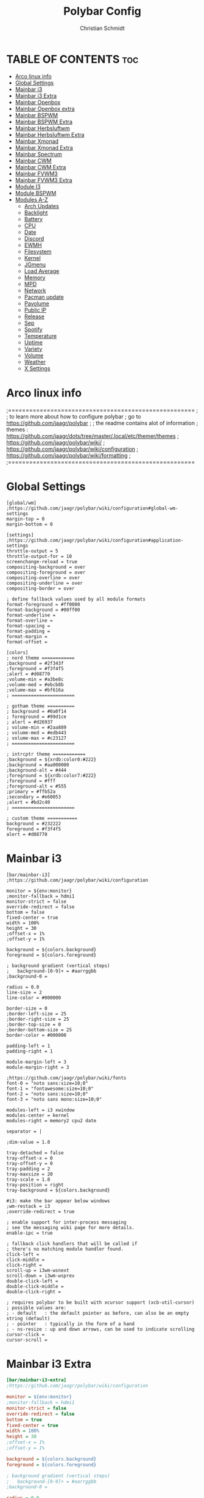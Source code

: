 #+TITLE: Polybar Config
#+AUTHOR: Christian Schmidt
#+PROPERTY: header-args :tangle config


* TABLE OF CONTENTS :toc:
- [[#arco-linux-info][Arco linux info]]
- [[#global-settings][Global Settings]]
- [[#mainbar-i3][Mainbar i3]]
- [[#mainbar-i3-extra][Mainbar i3 Extra]]
- [[#mainbar-openbox][Mainbar Openbox]]
- [[#mainbar-openbox-extra][Mainbar Openbox extra]]
- [[#mainbar-bspwm][Mainbar BSPWM]]
- [[#mainbar-bspwm-extra][Mainbar BSPWM Extra]]
- [[#mainbar-herbsluftwm][Mainbar Herbsluftwm]]
- [[#mainbar-herbsluftwm-extra][Mainbar Herbsluftwm Extra]]
- [[#mainbar-xmonad][Mainbar Xmonad]]
- [[#mainbar-xmonad-extra][Mainbar Xmonad Extra]]
- [[#mainbar-spectrum][Mainbar Spectrum]]
- [[#mainbar-cwm][Mainbar CWM]]
- [[#mainbar-cwm-extra][Mainbar CWM Extra]]
- [[#mainbar-fvwm3][Mainbar FVWM3]]
- [[#mainbar-fvwm3-extra][Mainbar FVWM3 Extra]]
- [[#module-i3][Module I3]]
- [[#module-bspwm][Module BSPWM]]
- [[#modules-a-z][Modules A-Z]]
  - [[#arch-updates][Arch Updates]]
  - [[#backlight][Backlight]]
  - [[#battery][Battery]]
  - [[#cpu][CPU]]
  - [[#date][Date]]
  - [[#discord][Discord]]
  - [[#ewmh][EWMH]]
  - [[#filesystem][Filesystem]]
  - [[#kernel][Kernel]]
  - [[#jgmenu][JGmenu]]
  - [[#load-average][Load Average]]
  - [[#memory][Memory]]
  - [[#mpd][MPD]]
  - [[#network][Network]]
  - [[#pacman-update][Pacman update]]
  - [[#pavolume][Pavolume]]
  - [[#public-ip][Public IP]]
  - [[#release][Release]]
  - [[#sep][Sep]]
  - [[#spotify][Spotify]]
  - [[#temperature][Temperature]]
  - [[#uptime][Uptime]]
  - [[#variety][Variety]]
  - [[#volume][Volume]]
  - [[#weather][Weather]]
  - [[#x-settings][X Settings]]

* Arco linux info
;=====================================================
;
;   to learn more about how to configure polybar
;   go to https://github.com/jaagr/polybar
;
;   the readme contains alot of information
;	themes : https://github.com/jaagr/dots/tree/master/.local/etc/themer/themes
;   https://github.com/jaagr/polybar/wiki/
;   https://github.com/jaagr/polybar/wiki/configuration
;   https://github.com/jaagr/polybar/wiki/formatting
;
;=====================================================

* Global Settings

#+BEGIN_SRC INI ini
[global/wm]
;https://github.com/jaagr/polybar/wiki/configuration#global-wm-settings
margin-top = 0
margin-bottom = 0

[settings]
;https://github.com/jaagr/polybar/wiki/configuration#application-settings
throttle-output = 5
throttle-output-for = 10
screenchange-reload = true
compositing-background = over
compositing-foreground = over
compositing-overline = over
compositing-underline = over
compositing-border = over

; define fallback values used by all module formats
format-foreground = #ff0000
format-background = #00ff00
format-underline =
format-overline =
format-spacing =
format-padding =
format-margin =
format-offset =

[colors]
; nord theme ============
;background = #2f343f
;foreground = #f3f4f5
;alert = #d08770
;volume-min = #a3be8c
;volume-med = #ebcb8b
;volume-max = #bf616a
; =======================

; gotham theme ==========
; background = #0a0f14
; foreground = #99d1ce
; alert = #d26937
; volume-min = #2aa889
; volume-med = #edb443
; volume-max = #c23127
; =======================

; intrcptr theme ============
;background = ${xrdb:color0:#222}
;background = #aa000000
;background-alt = #444
;foreground = ${xrdb:color7:#222}
;foreground = #fff
;foreground-alt = #555
;primary = #ffb52a
;secondary = #e60053
;alert = #bd2c40
; =======================

; custom theme ===========
background = #232222
foreground = #f3f4f5
alert = #d08770
#+END_SRC

* Mainbar i3

#+BEGIN_SRC INI ini
[bar/mainbar-i3]
;https://github.com/jaagr/polybar/wiki/configuration

monitor = ${env:monitor}
;monitor-fallback = hdmi1
monitor-strict = false
override-redirect = false
bottom = false
fixed-center = true
width = 100%
height = 30
;offset-x = 1%
;offset-y = 1%

background = ${colors.background}
foreground = ${colors.foreground}

; background gradient (vertical steps)
;   background-[0-9]+ = #aarrggbb
;background-0 =

radius = 0.0
line-size = 2
line-color = #000000

border-size = 0
;border-left-size = 25
;border-right-size = 25
;border-top-size = 0
;border-bottom-size = 25
border-color = #000000

padding-left = 1
padding-right = 1

module-margin-left = 3
module-margin-right = 3

;https://github.com/jaagr/polybar/wiki/fonts
font-0 = "noto sans:size=10;0"
font-1 = "fontawesome:size=10;0"
font-2 = "noto sans:size=10;0"
font-3 = "noto sans mono:size=10;0"

modules-left = i3 xwindow
modules-center = kernel
modules-right = memory2 cpu2 date

separator = |

;dim-value = 1.0

tray-detached = false
tray-offset-x = 0
tray-offset-y = 0
tray-padding = 2
tray-maxsize = 20
tray-scale = 1.0
tray-position = right
tray-background = ${colors.background}

#i3: make the bar appear below windows
;wm-restack = i3
;override-redirect = true

; enable support for inter-process messaging
; see the messaging wiki page for more details.
enable-ipc = true

; fallback click handlers that will be called if
; there's no matching module handler found.
click-left =
click-middle =
click-right =
scroll-up = i3wm-wsnext
scroll-down = i3wm-wsprev
double-click-left =
double-click-middle =
double-click-right =

; requires polybar to be built with xcursor support (xcb-util-cursor)
; possible values are:
; - default   : the default pointer as before, can also be an empty string (default)
; - pointer   : typically in the form of a hand
; - ns-resize : up and down arrows, can be used to indicate scrolling
cursor-click =
cursor-scroll =
#+END_SRC

* Mainbar i3 Extra

#+begin_src ini
[bar/mainbar-i3-extra]
;https://github.com/jaagr/polybar/wiki/configuration

monitor = ${env:monitor}
;monitor-fallback = hdmi1
monitor-strict = false
override-redirect = false
bottom = true
fixed-center = true
width = 100%
height = 30
;offset-x = 1%
;offset-y = 1%

background = ${colors.background}
foreground = ${colors.foreground}

; background gradient (vertical steps)
;   background-[0-9]+ = #aarrggbb
;background-0 =

radius = 0.0
line-size = 2
line-color = #000000

border-size = 0
;border-left-size = 25
;border-right-size = 25
;border-top-size = 0
;border-bottom-size = 25
border-color = #000000

padding-left = 1
padding-right = 1

module-margin-left = 3
module-margin-right = 3

;https://github.com/jaagr/polybar/wiki/fonts
font-0 = "noto sans:size=10;0"
font-1 = "fontawesome:size=10;0"
font-2 = "noto sans:size=10;0"
font-3 = "noto sans mono:size=10;0"

modules-left = load-average
modules-center = networkspeeddown networkspeedup
modules-right = filesystem

separator = |

;dim-value = 1.0

;tray-detached = false
;tray-offset-x = 0
;tray-offset-y = 0
;tray-padding = 2
;tray-maxsize = 20
;tray-scale = 1.0
;tray-position = right
;tray-background = ${colors.background}

#i3: make the bar appear below windows
;wm-restack = i3
;override-redirect = true

; enable support for inter-process messaging
; see the messaging wiki page for more details.
enable-ipc = true

; fallback click handlers that will be called if
; there's no matching module handler found.
click-left =
click-middle =
click-right =
scroll-up = i3wm-wsnext
scroll-down = i3wm-wsprev
double-click-left =
double-click-middle =
double-click-right =

; requires polybar to be built with xcursor support (xcb-util-cursor)
; possible values are:
; - default   : the default pointer as before, can also be an empty string (default)
; - pointer   : typically in the form of a hand
; - ns-resize : up and down arrows, can be used to indicate scrolling
cursor-click =
cursor-scroll =
#+end_src

* Mainbar Openbox

#+begin_src ini
[bar/mainbar-openbox]
monitor = ${env:monitor}
;monitor-fallback = hdmi1
width = 100%
height = 30
;offset-x = 1%
;offset-y = 1%
radius = 0.0
fixed-center = true
bottom = false
separator = |

background = ${colors.background}
foreground = ${colors.foreground}

line-size = 2
line-color = #f00

;border-size = 2
;border-left-size = 25
;border-right-size = 25
;border-top-size = 0
;border-bottom-size = 25
;border-color = #00000000

padding-left = 1
padding-right = 1

module-margin-left = 3
module-margin-right = 3

; enable support for inter-process messaging
; see the messaging wiki page for more details.
enable-ipc = true

;https://github.com/jaagr/polybar/wiki/fonts
font-0 = "noto sans:size=10;0"
font-1 = "fontawesome:size=10;0"
font-2 = "noto sans:size=10;0"
font-3 = "noto sans mono:size=10;0"

modules-left = ewmh xwindow
modules-center = kernel
modules-right =  memory2 cpu2 date

tray-detached = false
tray-offset-x = 0
tray-offset-y = 0
tray-padding = 2
tray-maxsize = 20
tray-scale = 1.0
tray-position = right
tray-background = ${colors.background}
#+end_src

* Mainbar Openbox extra

#+begin_src ini
[bar/mainbar-openbox-extra]
monitor = ${env:monitor}
;monitor-fallback = hdmi1
width = 100%
height = 30
;offset-x = 1%
;offset-y = 1%
radius = 0.0
fixed-center = true
bottom = true
separator = |

background = ${colors.background}
foreground = ${colors.foreground}

line-size = 2
line-color = #f00

;border-size = 2
;border-left-size = 25
;border-right-size = 25
;border-top-size = 0
;border-bottom-size = 25
;border-color = #00000000

padding-left = 1
padding-right = 1

module-margin-left = 3
module-margin-right = 3

; enable support for inter-process messaging
; see the messaging wiki page for more details.
enable-ipc = true

;https://github.com/jaagr/polybar/wiki/fonts
font-0 = "noto sans:size=10;0"
font-1 = "fontawesome:size=10;0"
font-2 = "noto sans:size=10;0"
font-3 = "noto sans mono:size=10;0"

modules-left = load-average
modules-center = networkspeeddown networkspeedup
modules-right = filesystem

;tray-detached = false
;tray-offset-x = 0
;tray-offset-y = 0
;tray-padding = 2
;tray-maxsize = 20
;tray-scale = 1.0
;tray-position = right
;tray-background = ${colors.background}
#+end_src

* Mainbar BSPWM
#+begin_src ini
[bar/mainbar-bspwm]
monitor = ${env:monitor}
;monitor-fallback = hdmi1
width = 100%
height = 30
;offset-x = 1%
;offset-y = 1%
radius = 0.0
fixed-center = true
bottom = false
separator = |

background = ${colors.background}
foreground = ${colors.foreground}

line-size = 2
line-color = #f00

wm-restack = bspwm
override-redirect = true

; enable support for inter-process messaging
; see the messaging wiki page for more details.
enable-ipc = true

border-size = 0
;border-left-size = 0
;border-right-size = 25
;border-top-size = 0
;border-bottom-size = 25
border-color = #00000000

padding-left = 0
padding-right = 1

module-margin-left = 3
module-margin-right = 3

;https://github.com/jaagr/polybar/wiki/fonts
font-0 = "noto sans:size=10;0"
font-1 = "fontawesome:size=13;0"
font-2 = "noto sans:size=10;0"
font-3 = "noto sans mono:size=10;0"

modules-left = bspwm xwindow
modules-center = kernel
modules-right = pavolume memory2 cpu2 date

tray-detached = false
tray-offset-x = 0
tray-offset-y = 0
tray-padding = 2
tray-maxsize = 20
tray-scale = 1.0
tray-position = right
tray-background = ${colors.background}

scroll-up = bspwm-desknext
scroll-down = bspwm-deskprev
#+end_src

* Mainbar BSPWM Extra

#+begin_src ini
[bar/mainbar-bspwm-extra]
monitor = ${env:monitor}
;monitor-fallback = hdmi1
width = 100%
height = 30
;offset-x = 1%
;offset-y = 1%
radius = 0.0
fixed-center = true
bottom = true
separator = |

background = ${colors.background}
foreground = ${colors.foreground}

line-size = 2
line-color = #f00

wm-restack = bspwm
override-redirect = true

; enable support for inter-process messaging
; see the messaging wiki page for more details.
enable-ipc = true

border-size = 0
;border-left-size = 0
;border-right-size = 25
;border-top-size = 0
;border-bottom-size = 25
border-color = #00000000

padding-left = 0
padding-right = 1

module-margin-left = 3
module-margin-right = 3

;https://github.com/jaagr/polybar/wiki/fonts
font-0 = "noto sans:size=10;0"
font-1 = "fontawesome:size=13;0"
font-2 = "noto sans:size=10;0"
font-3 = "noto sans mono:size=10;0"

modules-left = load-average
modules-center = networkspeeddown networkspeedup
modules-right = filesystem

;tray-detached = false
;tray-offset-x = 0
;tray-offset-y = 0
;tray-padding = 2
;tray-maxsize = 20
;tray-scale = 1.0
;tray-position = right
;tray-background = ${colors.background}

scroll-up = bspwm-desknext
scroll-down = bspwm-deskprev
#+end_src

* Mainbar Herbsluftwm

#+begin_src ini
[bar/mainbar-herbstluftwm]
monitor = ${env:monitor}
;monitor-fallback = hdmi1
width = 100%
height = 30
;offset-x = 1%
;offset-y = 1%
radius = 0.0
fixed-center = true
bottom = false
separator = |

background = ${colors.background}
foreground = ${colors.foreground}

line-size = 2
line-color = #f00

wm-restack = bspwm
override-redirect = true

; enable support for inter-process messaging
; see the messaging wiki page for more details.
enable-ipc = true

border-size = 0
;border-left-size = 0
;border-right-size = 25
;border-top-size = 0
;border-bottom-size = 25
border-color = #00000000

padding-left = 0
padding-right = 1

module-margin-left = 3
module-margin-right = 3

;https://github.com/jaagr/polybar/wiki/fonts
font-0 = "noto sans:size=10;0"
font-1 = "fontawesome:size=13;0"
font-2 = "noto sans:size=10;0"
font-3 = "noto sans mono:size=10;0"

modules-left = ewmh xwindow
modules-center = kernel
modules-right = pavolume memory2 cpu2 date

tray-detached = false
tray-offset-x = 0
tray-offset-y = 0
tray-padding = 2
tray-maxsize = 20
tray-scale = 1.0
tray-position = right
tray-background = ${colors.background}

scroll-up = herbstclient use_index -1
scroll-down = herbstclient use_index +1
#+end_src

* Mainbar Herbsluftwm Extra

#+begin_src ini
[bar/mainbar-herbstluftwm-extra]
monitor = ${env:monitor}
;monitor-fallback = hdmi1
width = 100%
height = 30
;offset-x = 1%
;offset-y = 1%
radius = 0.0
fixed-center = true
bottom = true
separator = |

background = ${colors.background}
foreground = ${colors.foreground}

line-size = 2
line-color = #f00

wm-restack = bspwm
override-redirect = true

; enable support for inter-process messaging
; see the messaging wiki page for more details.
enable-ipc = true

border-size = 0
;border-left-size = 0
;border-right-size = 25
;border-top-size = 0
;border-bottom-size = 25
border-color = #00000000

padding-left = 0
padding-right = 1

module-margin-left = 3
module-margin-right = 3

;https://github.com/jaagr/polybar/wiki/fonts
font-0 = "noto sans:size=10;0"
font-1 = "fontawesome:size=13;0"
font-2 = "noto sans:size=10;0"
font-3 = "noto sans mono:size=10;0"

modules-left = load-average
modules-center = networkspeeddown networkspeedup
modules-right = filesystem

;tray-detached = false
;tray-offset-x = 0
;tray-offset-y = 0
;tray-padding = 2
;tray-maxsize = 20
;tray-scale = 1.0
;tray-position = right
;tray-background = ${colors.background}

scroll-up = herbstclient use_index -1
scroll-down = herbstclient use_index +1
#+end_src

* Mainbar Xmonad

#+begin_src ini
[bar/mainbar-xmonad]
;monitor-fallback = hdmi1
monitor = ${env:monitor:}

monitor-strict = false
override-redirect = false
width = 100%
height = 30
;offset-x = 1%
;offset-y = 1%
radius = 0.0
fixed-center = true
bottom = false
separator = |

background = ${colors.background}
foreground = ${colors.foreground}

line-size = 2
line-color = #f00

;border-size = 2
;border-left-size = 25
;border-right-size = 25
;border-top-size = 0
;border-bottom-size = 25
border-color = #00000000

padding-left = 0
padding-right = 2

module-margin-left = 3
module-margin-right = 3

; enable support for inter-process messaging
; see the messaging wiki page for more details.
enable-ipc = true

;https://github.com/jaagr/polybar/wiki/fonts
font-0 = "noto sans:size=10;0"
font-1 = "fontawesome:size=13;0"
font-2 = "noto sans:size=10;0"
font-3 = "noto sans mono:size=10;0"
font-4 = "fontawesome5brands:size=13;0"

modules-left = ewmh
modules-center = date
modules-right = filesystem memory2 battery pavolume wireless-network

;tray-detached = false
;tray-offset-x = 0
;tray-offset-y = 0
;tray-padding = 2
;tray-maxsize = 20
;tray-scale = 1.0
;tray-position =
;tray-background = ${root.background}
#+end_src

* Mainbar Xmonad Extra

#+begin_src ini
[bar/mainbar-xmonad-extra]
monitor = ${env:MONITOR}
;monitor-fallback = HDMI1
monitor-strict = false
override-redirect = false
width = 100%
height = 30
;offset-x = 1%
;offset-y = 1%
radius = 0.0
fixed-center = true
bottom = false
separator = |

background = ${colors.background}
foreground = ${colors.foreground}

line-size = 2
line-color = #f00

;border-size = 2
;border-left-size = 25
;border-right-size = 25
;border-top-size = 10
;border-bottom-size = 25
border-color = #00000000

padding-left = 0
padding-right = 1

module-margin-left = 3
module-margin-right = 3

; Enable support for inter-process messaging
; See the Messaging wiki page for more details.
enable-ipc = true

;https://github.com/jaagr/polybar/wiki/Fonts
font-0 = "Noto Sans:size=10;0"
font-1 = "FontAwesome:size=13;0"
font-2 = "Noto Sans:size=10;0"
font-3 = "Noto Sans Mono:size=10;0"
font-4 = "FontAwesome5Brands:size=13;0"

modules-left = ewmh
modules-center = spotify1
modules-right =

;tray-detached = false
;tray-offset-x = 0
;tray-offset-y = 0
;tray-padding = 2
;tray-maxsize = 20
;tray-scale = 1.0
;tray-position = right
;tray-background = ${root.background}
#+end_src

* Mainbar Spectrum

#+begin_src ini
[bar/mainbar-spectrwm]
monitor = ${env:MONITOR}
;monitor-fallback = HDMI1
width = 100%
height = 30
;offset-x = 1%
;offset-y = 1%
radius = 0.0
fixed-center = true
bottom = false
separator = |

background = ${colors.background}
foreground = ${colors.foreground}

line-size = 2
line-color = #f00

wm-restack = bspwm
override-redirect = true

; Enable support for inter-process messaging
; See the Messaging wiki page for more details.
enable-ipc = true

border-size = 0
;border-left-size = 0
;border-right-size = 25
;border-top-size = 0
;border-bottom-size = 25
border-color = #00000000

padding-left = 0
padding-right = 1

module-margin-left = 3
module-margin-right = 3

;https://github.com/jaagr/polybar/wiki/Fonts
font-0 = "Noto Sans:size=10;0"
font-1 = "FontAwesome:size=10;0"
font-2 = "Noto Sans:size=10;0"
font-3 = "Noto Sans Mono:size=10;0"

modules-left = ewmh xwindow
modules-center = kernel
modules-right = pavolume memory2 cpu2 date

tray-detached = false
tray-offset-x = 0
tray-offset-y = 0
tray-padding = 2
tray-maxsize = 20
tray-scale = 1.0
tray-position = right
tray-background = ${colors.background}

scroll-up = spectrwm-desknext
scroll-down = spectrwm-deskprev
#+end_src

* Mainbar CWM

#+begin_src ini
[bar/mainbar-cwm]
monitor = ${env:MONITOR}
;monitor-fallback = HDMI1
width = 100%
height = 30
;offset-x = 1%
;offset-y = 1%
radius = 0.0
fixed-center = true
bottom = false
separator = |

background = ${colors.background}
foreground = ${colors.foreground}

line-size = 2
line-color = #f00

override-redirect = true

; Enable support for inter-process messaging
; See the Messaging wiki page for more details.
enable-ipc = true

border-size = 0
;border-left-size = 0
;border-right-size = 25
;border-top-size = 0
;border-bottom-size = 25
border-color = #00000000

padding-left = 0
padding-right = 1

module-margin-left = 3
module-margin-right = 3

;https://github.com/jaagr/polybar/wiki/Fonts
font-0 = "Noto Sans:size=10;0"
font-1 = "FontAwesome:size=13;0"
font-2 = "Noto Sans:size=10;0"
font-3 = "Noto Sans Mono:size=10;0"

modules-left =  ewmh xwindow
modules-center = kernel
modules-right = pavolume memory2 cpu2 date

tray-detached = false
tray-offset-x = 0
tray-offset-y = 0
tray-padding = 2
tray-maxsize = 20
tray-scale = 1.0
tray-position = right
tray-background = ${colors.background}

scroll-up = cwm-desknext
scroll-down = cwm-deskprev
#+end_src

* Mainbar CWM Extra

#+begin_src ini
[bar/mainbar-cwm-extra]
monitor = ${env:MONITOR}
;monitor-fallback = HDMI1
width = 100%
height = 30
;offset-x = 1%
;offset-y = 1%
radius = 0.0
fixed-center = true
bottom = true
separator = |

background = ${colors.background}
foreground = ${colors.foreground}

line-size = 2
line-color = #f00

wm-restack = bspwm
override-redirect = true

; Enable support for inter-process messaging
; See the Messaging wiki page for more details.
enable-ipc = true

border-size = 0
;border-left-size = 0
;border-right-size = 25
;border-top-size = 0
;border-bottom-size = 25
border-color = #00000000

padding-left = 0
padding-right = 1

module-margin-left = 3
module-margin-right = 3

;https://github.com/jaagr/polybar/wiki/Fonts
font-0 = "Noto Sans:size=10;0"
font-1 = "FontAwesome:size=13;0"
font-2 = "Noto Sans:size=10;0"
font-3 = "Noto Sans Mono:size=10;0"

modules-left = load-average
modules-center = networkspeeddown networkspeedup
modules-right = filesystem

;tray-detached = false
;tray-offset-x = 0
;tray-offset-y = 0
;tray-padding = 2
;tray-maxsize = 20
;tray-scale = 1.0
;tray-position = right
;tray-background = ${colors.background}

scroll-up = cwm-desknext
scroll-down = cwm-deskprev
#+end_src

* Mainbar FVWM3

#+begin_src ini
[bar/mainbar-fvwm3]
monitor = ${env:MONITOR}
;monitor-fallback = HDMI1
width = 100%
height = 30
;offset-x = 1%
;offset-y = 1%
radius = 0.0
fixed-center = true
bottom = false
separator = |

background = ${colors.background}
foreground = ${colors.foreground}

line-size = 2
line-color = #f00

override-redirect = true

; Enable support for inter-process messaging
; See the Messaging wiki page for more details.
enable-ipc = true

border-size = 0
;border-left-size = 0
;border-right-size = 25
;border-top-size = 0
;border-bottom-size = 25
border-color = #00000000

padding-left = 0
padding-right = 1

module-margin-left = 3
module-margin-right = 3

;https://github.com/jaagr/polybar/wiki/Fonts
font-0 = "Noto Sans:size=10;0"
font-1 = "FontAwesome:size=13;0"
font-2 = "Noto Sans:size=10;0"
font-3 = "Noto Sans Mono:size=10;0"

modules-left =  ewmh xwindow
modules-center = kernel
modules-right = pavolume memory2 cpu2 date

tray-detached = false
tray-offset-x = 0
tray-offset-y = 0
tray-padding = 2
tray-maxsize = 20
tray-scale = 1.0
tray-position = right
tray-background = ${colors.background}

scroll-up = fvwm3-desknext
scroll-down = fvwm3-deskprev
#+end_src

* Mainbar FVWM3 Extra

#+begin_src ini
[bar/mainbar-fvwm3-extra]
monitor = ${env:MONITOR}
;monitor-fallback = HDMI1
width = 100%
height = 30
;offset-x = 1%
;offset-y = 1%
radius = 0.0
fixed-center = true
bottom = true
separator = |

background = ${colors.background}
foreground = ${colors.foreground}

line-size = 2
line-color = #f00

wm-restack = bspwm
override-redirect = true

; Enable support for inter-process messaging
; See the Messaging wiki page for more details.
enable-ipc = true

border-size = 0
;border-left-size = 0
;border-right-size = 25
;border-top-size = 0
;border-bottom-size = 25
border-color = #00000000

padding-left = 0
padding-right = 1

module-margin-left = 3
module-margin-right = 3

;https://github.com/jaagr/polybar/wiki/Fonts
font-0 = "Noto Sans:size=10;0"
font-1 = "FontAwesome:size=13;0"
font-2 = "Noto Sans:size=10;0"
font-3 = "Noto Sans Mono:size=10;0"

modules-left = load-average
modules-center = networkspeeddown networkspeedup
modules-right = filesystem

;tray-detached = false
;tray-offset-x = 0
;tray-offset-y = 0
;tray-padding = 2
;tray-maxsize = 20
;tray-scale = 1.0
;tray-position = right
;tray-background = ${colors.background}

scroll-up = fvwm3-desknext
scroll-down = fvwm3-deskprev
#+end_src

* Module I3

#+begin_src ini
[module/i3]
;https://github.com/jaagr/polybar/wiki/Module:-i3
type = internal/i3

; Only show workspaces defined on the same output as the bar
;
; Useful if you want to show monitor specific workspaces
; on different bars
;
; Default: false
pin-workspaces = true

; This will split the workspace name on ':'
; Default: false
strip-wsnumbers = false

; Sort the workspaces by index instead of the default
; sorting that groups the workspaces by output
; Default: false
index-sort = false

; Create click handler used to focus workspace
; Default: true
enable-click = true

; Create scroll handlers used to cycle workspaces
; Default: true
enable-scroll = true

; Wrap around when reaching the first/last workspace
; Default: true
wrapping-scroll = false

; Set the scroll cycle direction
; Default: true
reverse-scroll = false

; Use fuzzy (partial) matching on labels when assigning
; icons to workspaces
; Example: code;♚ will apply the icon to all workspaces
; containing 'code' in the label
; Default: false
fuzzy-match = false

;extra icons to choose from
;http://fontawesome.io/cheatsheet/
;       v     

ws-icon-0 = 1;
ws-icon-1 = 2;
ws-icon-2 = 3;
ws-icon-3 = 4;
ws-icon-4 = 5;
ws-icon-5 = 6;
ws-icon-6 = 7;
ws-icon-7 = 8;
ws-icon-8 = 9;
ws-icon-9 = 10;
ws-icon-default = " "

; Available tags:
;   <label-state> (default) - gets replaced with <label-(focused|unfocused|visible|urgent)>
;   <label-mode> (default)
format = <label-state> <label-mode>

label-mode = %mode%
label-mode-padding = 2
label-mode-foreground = #000000
label-mode-background = #FFBB00

; Available tokens:
;   %name%
;   %icon%
;   %index%
;   %output%
; Default: %icon%  %name%
; focused = Active workspace on focused monitor
label-focused = %icon% %name%
label-focused-background = ${colors.background}
label-focused-foreground = ${colors.foreground}
label-focused-underline = #6790eb
label-focused-padding = 2

; Available tokens:
;   %name%
;   %icon%
;   %index%
; Default: %icon%  %name%
; unfocused = Inactive workspace on any monitor
label-unfocused = %icon% %name%
label-unfocused-padding = 2
label-unfocused-background = ${colors.background}
label-unfocused-foreground = ${colors.foreground}
label-unfocused-underline =

; visible = Active workspace on unfocused monitor
label-visible = %icon% %name%
label-visible-background = ${self.label-focused-background}
label-visible-underline = ${self.label-focused-underline}
label-visible-padding = 2

; Available tokens:
;   %name%
;   %icon%
;   %index%
; Default: %icon%  %name%
; urgent = Workspace with urgency hint set
label-urgent = %icon% %name%
label-urgent-background = ${self.label-focused-background}
label-urgent-foreground = #db104e
label-urgent-padding = 2

format-foreground = ${colors.foreground}
format-background = ${colors.background}
#+end_src

* Module BSPWM

#+begin_src ini
[module/bspwm]
type = internal/bspwm

enable-click = true
enable-scroll = true
reverse-scroll = true
pin-workspaces = true

ws-icon-0 = 1;
ws-icon-1 = 2;
ws-icon-2 = 3;
ws-icon-3 = 4;
ws-icon-4 = 5;
ws-icon-5 = 6;
ws-icon-6 = 7;
ws-icon-7 = 8;
ws-icon-8 = 9;
ws-icon-9 = 10;
ws-icon-default = " "


format = <label-state> <label-mode>

label-focused = %icon%
label-focused-background = ${colors.background}
label-focused-underline= #6790eb
label-focused-padding = 4
label-focused-foreground = #6790EB

label-occupied = %icon%
label-occupied-padding = 2
label-occupied-background = ${colors.background}
label-occupied-foreground = #6790EB

label-urgent = %icon%
label-urgent-padding = 2

label-empty = %icon%
label-empty-foreground = ${colors.foreground}
label-empty-padding = 2
label-empty-background = ${colors.background}
label-monocle = "  "
label-monocle-foreground = ${colors.foreground}
label-tiled = "  "
label-tiled-foreground = ${colors.foreground}
label-fullscreen = "  "
label-fullscreen-foreground = ${colors.foreground}
label-floating = "  "
label-floating-foreground = ${colors.foreground}
label-pseudotiled = "  "
label-pseudotiled-foreground = ${colors.foreground}
label-locked = "  "
label-locked-foreground = ${colors.foreground}
label-sticky = "  "
label-sticky-foreground = ${colors.foreground}
label-private =  "     "
label-private-foreground = ${colors.foreground}

; Separator in between workspaces
;label-separator = |
;label-separator-padding = 10
;label-separator-foreground = #ffb52a

format-foreground = ${colors.foreground}
format-background = ${colors.background}
#+end_src

* Modules A-Z
** Arch Updates

#+begin_src ini
[module/arch-updates]
type = custom/script
exec = ~/.config/polybar/scripts/check-arch-updates.sh
interval = 1000
label = Arch: %output%
format-foreground = ${colors.foreground}
format-background = ${colors.background}
format-prefix = "  "
format-prefix-foreground = #FFBB00
format-underline = #FFBB00

[module/aur-updates]
type = custom/script
exec = ~/.config/polybar/scripts/check-aur-updates.sh
interval = 1000
label = Aur: %output%
format-foreground = ${colors.foreground}
format-background = ${colors.background}
format-prefix = "  "
format-prefix-foreground = #FFBB00
format-underline = #FFBB00

[module/updates-pacman-aurhelper]
type = custom/script
exec = ~/.config/polybar/scripts/updates-pacman-aurhelper.sh
interval = 600
#+end_src

** Backlight

#+begin_src ini
[module/backlight-acpi]
inherit = module/xbacklight
type = internal/backlight
card = intel_backlight
format-foreground = ${colors.foreground}
format-background = ${colors.background}
format-prefix-foreground = #7D49B6
format-prefix-underline = #7D49B6
format-underline = #7D49B6
################################################################################

[module/backlight]
;https://github.com/jaagr/polybar/wiki/Module:-backlight

type = internal/backlight

; Use the following command to list available cards:
; $ ls -1 /sys/class/backlight/
card = intel_backlight

; Available tags:
;   <label> (default)
;   <ramp>
;   <bar>
format = <label>
format-foreground = ${colors.foreground}
format-background = ${colors.background}

; Available tokens:
;   %percentage% (default)
label = %percentage%%

; Only applies if <ramp> is used
ramp-0 = 🌕
ramp-1 = 🌔
ramp-2 = 🌓
ramp-3 = 🌒
ramp-4 = 🌑

; Only applies if <bar> is used
bar-width = 10
bar-indicator = |
bar-fill = ─
bar-empty = ─
#+end_src

** Battery
#+begin_src ini
[module/battery]
;https://github.com/jaagr/polybar/wiki/Module:-battery
type = internal/battery
battery = BAT1
adapter = ACAD
full-at = 95

format-charging = <animation-charging> <label-charging>
label-charging =  %percentage%%
format-charging-foreground = ${colors.foreground}
format-charging-background = ${colors.background}
;format-charging-underline = #a3c725

format-discharging = <ramp-capacity> <label-discharging>
label-discharging =  %percentage%%
;format-discharging-underline = #c7ae25
format-discharging-foreground = ${colors.foreground}
format-discharging-background = ${colors.background}

format-full-prefix = " "
format-full-prefix-foreground = #FFFFF
;format-full-underline = #a3c725
format-full-foreground = ${colors.foreground}
format-full-background = ${colors.background}

ramp-capacity-0 = 
ramp-capacity-1 = 
ramp-capacity-2 = 
ramp-capacity-3 = 
ramp-capacity-4 = 
ramp-capacity-foreground = #FFFFFFF

animation-charging-0 = 
animation-charging-1 = 
animation-charging-2 = 
animation-charging-3 = 
animation-charging-4 = 
animation-charging-foreground = #FFFFFFF
animation-charging-framerate = 750
#+end_src

** CPU
#+begin_src ini
[module/cpu1]
;https://github.com/jaagr/polybar/wiki/Module:-cpu
type = internal/cpu
; Seconds to sleep between updates
; Default: 1
interval = 1
format-foreground = ${colors.foreground}
format-background = ${colors.background}
;   
format-prefix = " "
format-prefix-foreground = #cd1f3f
format-underline = #cd1f3f

; Available tags:
;   <label> (default)
;   <bar-load>
;   <ramp-load>
;   <ramp-coreload>
format = <label> <ramp-coreload>

format-padding = 2

; Available tokens:
;   %percentage% (default) - total cpu load
;   %percentage-cores% - load percentage for each core
;   %percentage-core[1-9]% - load percentage for specific core
label-font = 3
label = Cpu %percentage:3%%
ramp-coreload-0 = ▁
ramp-coreload-0-font = 3
ramp-coreload-0-foreground = #aaff77
ramp-coreload-1 = ▂
ramp-coreload-1-font = 3
ramp-coreload-1-foreground = #aaff77
ramp-coreload-2 = ▃
ramp-coreload-2-font = 3
ramp-coreload-2-foreground = #aaff77
ramp-coreload-3 = ▄
ramp-coreload-3-font = 3
ramp-coreload-3-foreground = #aaff77
ramp-coreload-4 = ▅
ramp-coreload-4-font = 3
ramp-coreload-4-foreground = #fba922
ramp-coreload-5 = ▆
ramp-coreload-5-font = 3
ramp-coreload-5-foreground = #fba922
ramp-coreload-6 = ▇
ramp-coreload-6-font = 3
ramp-coreload-6-foreground = #ff5555
ramp-coreload-7 = █
ramp-coreload-7-font = 3
ramp-coreload-7-foreground = #ff5555

[module/cpu2]
;https://github.com/jaagr/polybar/wiki/Module:-cpu
type = internal/cpu
; Seconds to sleep between updates
; Default: 1
interval = 1
format-foreground = ${colors.foreground}
format-background = ${colors.background}
format-prefix = "  "
format-prefix-foreground = #cd1f3f
format-underline = #cd1f3f

label-font = 3

; Available tags:
;   <label> (default)
;   <bar-load>
;   <ramp-load>
;   <ramp-coreload>
format = <label>

format-padding = 2

; Available tokens:
;   %percentage% (default) - total cpu load
;   %percentage-cores% - load percentage for each core
;   %percentage-core[1-9]% - load percentage for specific core
label = Cpu %percentage:3%%
#+end_src

** Date
#+begin_src ini
[module/date]
;https://github.com/jaagr/polybar/wiki/Module:-date
type = internal/date
; Seconds to sleep between updates
interval = 5
; See "http://en.cppreference.com/w/cpp/io/manip/put_time" for details on how to format the date string
; NOTE: if you want to use syntax tags here you need to use %%{...}
date = " %m-%d-%Y%"
;date-alt = " %d-%m-%Y"
time = %H:%M
;time-alt = %H:%M
format-prefix = ""
format-prefix-foreground = #c1941a
;format-underline = #c1941a
format-foreground = ${colors.foreground}
format-background = ${colors.background}
label = %date% %time%
#+end_src

** Discord
#+begin_src ini
[module/discord]
type = custom/script
exec = echo " Discord "
;exec = echo " "
interval = 1
tail = true
format-foreground = ${colors.foreground}
format-background = ${colors.background}
format-prefix-foreground = #738adb
format-underline = #738adb
click-left = discord &
click-right = killall Discord && killall Discord
format-prefix = ""
#+end_src

** EWMH
#+begin_src ini
[module/ewmh]
type = internal/xworkspaces

pin-workspaces = false
enable-click = true
enable-scroll = true
reverse-scroll = true


icon-0 = 1;
icon-1 = 2;
icon-2 = 3;
icon-3 = 4;
icon-4 = 5;
#icon-5 = 6;
format = <label-state>
label-monitor = %name%

label-active = %name%
label-active-foreground = ${colors.foreground}
label-active-background = ${colors.background}
label-active-underline= #666666
label-active-padding = 2

label-occupied = %name%
label-occupied-background = ${colors.background}
label-occupied-underline= #FFFFFF
label-occupied-padding = 2

label-urgent = %name%
label-urgent-foreground = ${colors.foreground}
label-urgent-background = ${colors.alert}
label-urgent-underline = ${colors.alert}
label-urgent-padding = 2


label-empty = %name%
label-empty-foreground = ${colors.foreground}
label-empty-padding = 2
format-foreground = ${colors.foreground}
format-background = ${colors.background}
#+end_src

** Filesystem
#+begin_src ini
[module/filesystem]
;https://github.com/jaagr/polybar/wiki/Module:-filesystem
type = internal/fs

; Mountpoints to display
mount-0 = /
;mount-1 = /home
;mount-2 = /var

; Seconds to sleep between updates
; Default: 30
interval = 30

; Display fixed precision values
; Default: false
fixed-values = false

; Spacing between entries
; Default: 2
spacing = 4

; Available tags:
;   <label-mounted> (default)
;   <bar-free>
;   <bar-used>
;   <ramp-capacity>
format-mounted = <label-mounted>
format-mounted-foreground = ${colors.foreground}
format-mounted-background = ${colors.background}
;format-mounted-underline = #fe0000


; Available tokens:
;   %mountpoint%
;   %type%
;   %fsname%
;   %percentage_free%
;   %percentage_used%
;   %total%
;   %free%
;   %used%
; Default: %mountpoint% %percentage_free%%
label-mounted = %mountpoint% : %used% used of %total%

; Available tokens:
;   %mountpoint%
; Default: %mountpoint% is not mounted
label-unmounted = %mountpoint% not mounted
format-unmounted-foreground = ${colors.foreground}
format-unmounted-background = ${colors.background}
;format-unmounted-underline = ${colors.alert}
#+end_src

** Kernel
#+begin_src ini
[module/kernel]
type = custom/script
exec = uname -r
tail = false
interval = 1024

format-foreground = ${colors.foreground}
format-background = ${colors.background}
format-prefix = "  "
format-prefix-foreground = #0084FF
format-underline = #0084FF
#+end_src

** JGmenu
#+begin_src ini
[module/jgmenu]
type = custom/script
interval = 120
exec = echo "ArcoLinux"
click-left = "jgmenu_run >/dev/null 2>&1 &"
format-foreground = ${colors.foreground}
format-background = ${colors.background}
#+end_src

** Load Average
#+begin_src ini
[module/load-average]
type = custom/script
exec = uptime | grep -ohe 'load average[s:][: ].*' | awk '{ print $3" "$4" "$5"," }' | sed 's/,//g'
interval = 100

;HOW TO SET IT MINIMAL 10 CHARACTERS - HIDDEN BEHIND SYSTEM ICONS
;label = %output%
label = %output:10%

format-foreground = ${colors.foreground}
format-background = ${colors.background}
format-prefix = "  "
format-prefix-foreground = #62FF00
format-underline = #62FF00
#+end_src

** Memory
#+begin_src ini
[module/memory1]
;https://github.com/jaagr/polybar/wiki/Module:-memory
type = internal/memory
interval = 1
; Available tokens:
;   %percentage_used% (default)
;   %percentage_free%
;   %gb_used%
;   %gb_free%
;   %gb_total%
;   %mb_used%
;   %mb_free%
;   %mb_total%
label = %percentage_used%%
bar-used-indicator =
bar-used-width = 10
bar-used-foreground-0 = #3384d0
bar-used-fill = 
bar-used-empty = 
bar-used-empty-foreground = #ffffff

format = <label> <bar-used>
format-prefix = "  "
format-prefix-foreground = #3384d0
format-underline = #3384d0
format-foreground = ${colors.foreground}
format-background = ${colors.background}

################################################################################

[module/memory2]
;https://github.com/jaagr/polybar/wiki/Module:-memory
type = internal/memory
interval = 1
; Available tokens:
;   %percentage_used% (default)
;   %percentage_free%
;   %gb_used%
;   %gb_free%
;   %gb_total%
;   %mb_used%
;   %mb_free%
;   %mb_total%
label = %percentage_used%%

format = Mem <label>
format-prefix = ""
format-prefix-foreground = #3384d0
;format-underline = #3384d0
format-foreground = ${colors.foreground}
format-background = ${colors.background}

################################################################################

[module/memory3]
;https://github.com/jaagr/polybar/wiki/Module:-memory
type = internal/memory
interval = 1
; Available tokens:
;   %percentage_used% (default)
;   %percentage_free%
;   %gb_used%
;   %gb_free%
;   %gb_total%
;   %mb_used%
;   %mb_free%
;   %mb_total%
label = %gb_used%/%gb_free%

format = Mem <label>
format-prefix = "  "
format-prefix-foreground = #3384d0
format-underline = #3384d0
format-foreground = ${colors.foreground}
format-background = ${colors.background}
#+end_src

** MPD
#+begin_src ini
[module/mpd]
;https://github.com/jaagr/polybar/wiki/Module:-mpd
type = internal/mpd
;format-online =  "<label-song>   <icon-prev>  <icon-stop>  <toggle>  <icon-next>"
format-online =  "<label-song>  <bar-progress>"
;format-online =  "<label-song>  <bar-progress> <icon-prev>  <icon-stop>  <toggle>  <icon-next>"
icon-prev = 
icon-stop = 
icon-play = 
icon-pause = 
icon-next = 
label-song-maxlen = 40
label-song-ellipsis = true
bar-progress-width = 10
bar-progress-indicator = 
bar-progress-fill = 
bar-progress-empty = 
bar-progress-fill-foreground = #ff0
bar-progress-fill-background = ${colors.background}
bar-progress-indicator-foreground = ${colors.foreground}
format-online-foreground = ${colors.foreground}
format-online-background = ${colors.background}
#+end_src

** Network
#+begin_src ini
[module/networkspeedup]
;https://github.com/jaagr/polybar/wiki/Module:-network
type = internal/network
interface = wlp0s20f3
;interface = wlp3s0
;interface = enp14s0
;interface = enp4s0
label-connected = "%upspeed:7%"
format-connected = <label-connected>
format-connected-prefix = ""
format-connected-prefix-foreground = #FE522C
format-connected-foreground = ${colors.foreground}
format-connected-background = ${colors.background}
;format-connected-underline = #62FF00

################################################################################

[module/networkspeeddown]
;https://github.com/jaagr/polybar/wiki/Module:-network
type = internal/network
interface = wlp0s20f3
;interface = enp14s0
;interface = enp0s31f6
;interface = enp4s0
label-connected = "%downspeed:7%"
format-connected = <label-connected>
format-connected-prefix = ""
format-connected-prefix-foreground = #3EC13F
format-connected-foreground = ${colors.foreground}
format-connected-background = ${colors.background}
;format-connected-underline = #62FF00
[module/wired-network]
;https://github.com/jaagr/polybar/wiki/Module:-network
type = internal/network
interface = enp4s0
;interface = enp14s0
interval = 3.0

; Available tokens:
;   %ifname%    [wireless+wired]
;   %local_ip%  [wireless+wired]
;   %essid%     [wireless]
;   %signal%    [wireless]
;   %upspeed%   [wireless+wired]
;   %downspeed% [wireless+wired]
;   %linkspeed% [wired]
; Default: %ifname% %local_ip%
label-connected =  %ifname%
label-disconnected = %ifname% disconnected

format-connected-foreground = ${colors.foreground}
format-connected-background = ${colors.background}
format-connected-underline = #55aa55
format-connected-prefix = " "
format-connected-prefix-foreground = #55aa55
format-connected-prefix-background = ${colors.background}

format-disconnected = <label-disconnected>
format-disconnected-underline = ${colors.alert}
label-disconnected-foreground = ${colors.foreground}

################################################################################

[module/wireless-network]
;https://github.com/jaagr/polybar/wiki/Module:-network
type = internal/network
interface = wlp0s20f3
interval = 3.0
label-connected = %{A1:alacritty -e nmtui &:}%essid%%{A}

format-connected = <label-connected>
;format-connected = <ramp-signal> <label-connected>
format-connected-foreground = ${colors.foreground}
format-connected-background = ${colors.background}
format-connected-prefix = "  "
;format-connected-prefix-foreground = #7e52c6
format-connected-prefix-background = ${colors.background}
;format-connected-underline = #7e52c6

label-disconnected = %{A1:alacritty -e nmtui &:}%ifname% disconnected%{A}
label-disconnected-foreground = ${colors.alert}
label-disconnected-background = ${colors.background}

format-disconnected = <label-disconnected>
format-disconnected-foreground = ${colors.alert}
format-disconnected-background = ${colors.background}
format-disconnected-prefix = "  "
format-disconnected-prefix-foreground = ${colors.alert}
format-disconnected-prefix-background = ${colors.background}
;format-disconnected-underline =${colors.alert}

ramp-signal-0 = ▁
ramp-signal-1 = ▂
ramp-signal-2 = ▃
ramp-signal-3 = ▄
ramp-signal-4 = ▅
ramp-signal-5 = ▆
ramp-signal-6 = ▇
ramp-signal-7 = █
ramp-signal-foreground = #7e52c6
#+end_src

** Pacman update
#+begin_src ini
[module/pacman-updates]
type = custom/script
;exec = pacman -Qu | wc -l
exec = checkupdates | wc -l
interval = 1000
label = Repo: %output%
format-foreground = ${colors.foreground}
format-background = ${colors.background}
format-prefix = "  "
format-prefix-foreground = #FFBB00
format-underline = #FFBB00

################################################################################

[module/pamac-manager]
type = custom/script
exec = pamac checkupdates -q | wc -l
interval = 1000
label = Pamac : %output%
tail = true
format-foreground = ${colors.foreground}
format-background = ${colors.background}
format-prefix-foreground = #738adb
format-underline = #738adb
click-right = pamac-manager &
click-left = pamac-manager &
format-prefix = " "
#+end_src

** Pavolume
#+begin_src ini
[module/pavolume]
type = custom/script
tail = true
label = %output%
exec = ~/.config/polybar/scripts/pavolume.sh --listen
click-right = exec pavucontrol
click-left = ~/.config/polybar/scripts/pavolume.sh --togmute
scroll-up = ~/.config/polybar/scripts/pavolume.sh --up
scroll-down = ~/.config/polybar/scripts/pavolume.sh --down
;format-underline = #3EC13F
format-foreground = ${colors.foreground}
format-background = ${colors.background}
#+end_src
** Public IP
#+begin_src ini
[module/pub-ip]
;https://linuxconfig.org/polybar-a-better-wm-panel-for-your-linux-system
type = custom/script
exec = ~/.config/polybar/scripts/pub-ip.sh
interval = 100
format-foreground = ${colors.foreground}
format-background = ${colors.background}
format-underline = #FFBB00
label = %output%
format-prefix = "  "
format-prefix-foreground = #FFBB00
#+end_src

** Release
#+begin_src ini
[module/release]
type = custom/script
exec = (lsb_release -d | awk {'print $2'} ;echo " "; lsb_release -r | awk {'print $2'}) | tr -d '\n'
interval = 6000

format-foreground = ${colors.foreground}
format-background = ${colors.background}
format-prefix = "  "
format-prefix-foreground = #62FF00
format-underline = #62FF00
#+end_src

** Sep
#+begin_src ini
[module/sep]
; alternative separator
type = custom/text
content = 
content-foreground = ${colors.foreground}
content-background =  ${colors.background}
format-foreground = ${colors.foreground}
format-background = ${colors.background}
#+end_src

** Spotify
#+begin_src ini
[module/spotify1]
;https://github.com/NicholasFeldman/dotfiles/blob/master/polybar/.config/polybar/spotify.sh
type = custom/script
exec = ~/.config/polybar/scripts/spotify1.sh
interval = 1

;format = <label>
format-foreground = ${colors.foreground}
format-background = ${colors.background}
format-padding = 2
;format-underline = #0f0
format-prefix = "  "
;format-prefix-foreground = #0f0
label = %output:0:150%

################################################################################

[module/spotify2]
;install zscroll
;https://github.com/PrayagS/polybar-spotify
type = custom/script
tail = true
format-prefix = "  "
format = <label>
format-foreground = ${colors.foreground}
format-background = ${colors.background}
exec = ~/.config/polybar/scripts/scroll_spotify_status.sh


[module/spotify-prev]
type = custom/script
exec = echo ""
format = <label>
format-foreground = ${colors.foreground}
format-background = ${colors.background}
click-left = playerctl previous spotify
click-right = spotify

[module/spotify-play-pause]
type = custom/ipc
hook-0 = echo ""
hook-1 = echo ""
initial = 1
format-foreground = ${colors.foreground}
format-background = ${colors.background}
click-left = playerctl play-pause spotify
click-right = spotify

[module/spotify-next]
type = custom/script
exec = echo ""
format = <label>
format-foreground = ${colors.foreground}
format-background = ${colors.background}
click-left = playerctl next spotify
click-right = spotify
#+end_src

** Temperature
#+begin_src ini
[module/temperature1]
;https://github.com/jaagr/polybar/wiki/Module:-temperature
type = internal/temperature
; Thermal zone to use
; To list all the zone types, run
; $ for i in /sys/class/thermal/thermal_zone*; do echo "$i: $(<$i/type)"; done
; Default: 0
thermal-zone = 0

; Full path of temperature sysfs path
; Use `sensors` to find preferred temperature source, then run
; $ for i in /sys/class/hwmon/hwmon*/temp*_input; do echo "$(<$(dirname $i)/name): $(cat ${i%_*}_label 2>/dev/null || echo $(basename ${i%_*})) $(readlink -f $i)"; done
; to find path to desired file
; Default reverts to thermal zone setting
hwmon-path = /sys/devices/platform/coretemp.0/hwmon/hwmon1/temp1_input

warn-temperature = 70
format = <ramp> <label>
format-foreground = ${colors.foreground}
format-background = ${colors.background}
format-underline = #c72581
format-warn = <ramp> <label-warn>
format-warn-underline = #c7254f
label = %temperature%
label-warn =  %temperature%
label-warn-foreground = #c7254f

ramp-0 = 
ramp-1 = 
ramp-2 = 
ramp-3 = 
ramp-4 = 
ramp-foreground =${colors.foreground}

################################################################################

[module/temperature2]
type = custom/script
exec = ~/.config/polybar/scripts/tempcores.sh
interval = 2
format-padding = 1
format-foreground = ${colors.foreground}
format-background = ${colors.background}
format-underline = #C1B93E
format-prefix-foreground = #C1B93E
label =  %output:0:150:%
#+end_src

** Uptime
#+begin_src ini
[module/uptime]
;https://github.com/jaagr/polybar/wiki/User-contributed-modules#uptime
type = custom/script
exec = uptime | awk -F, '{sub(".*up ",x,$1);print $1}'
interval = 100
label = Uptime : %output%

format-foreground = ${colors.foreground}
format-background = ${colors.background}
format-prefix = " "
format-prefix-foreground = #C15D3E
format-underline = #C15D3E
#+end_src

** Variety
#+begin_src ini
[module/variety]
type = custom/script
exec = echo " Variety"
;exec = echo " "
interval = 1
tail = true
format-foreground = ${colors.foreground}
format-background = ${colors.background}
format-prefix = ""
format-prefix-foreground = #FFFFF
format-underline = #0084FF
click-right = variety --preferences
click-left = variety --selector
#+end_src

** Volume
#+begin_src ini
[module/volume]
;https://github.com/jaagr/polybar/wiki/Module:-volume
type = internal/volume
format-volume = "<label-volume>  <bar-volume>"

label-volume = " "
label-volume-foreground = #40ad4b
label-muted = muted

bar-volume-width = 10
bar-volume-foreground-0 = #40ad4b
bar-volume-foreground-1 = #40ad4b
bar-volume-foreground-2 = #40ad4b
bar-volume-foreground-3 = #40ad4b
bar-volume-foreground-4 = #40ad4b
bar-volume-foreground-5 = #40ad4b
bar-volume-foreground-6 = #40ad4b
bar-volume-gradient = false
bar-volume-indicator = 
bar-volume-indicator-font = 2
bar-volume-fill = 
bar-volume-fill-font = 2
bar-volume-empty = 
bar-volume-empty-font = 2
bar-volume-empty-foreground = ${colors.foreground}
format-volume-foreground = ${colors.foreground}
format-volume-background = ${colors.background}
format-muted-prefix = "  "
format-muted-prefix-foreground = "#ff0000"
format-muted-foreground = ${colors.foreground}
format-muted-background = ${colors.background}
#+end_src

** Weather
#+begin_src ini
[module/weather]
type = custom/script
interval = 10
format = <label>
format-prefix = " "
format-prefix-foreground = #3EC13F
format-underline = #3EC13F
format-foreground = ${colors.foreground}
format-background = ${colors.background}
exec = python -u ~/.config/polybar/scripts/weather.py
tail = true
#+end_src

** X Settings
#+begin_src ini
[module/xbacklight]
;https://github.com/jaagr/polybar/wiki/Module:-xbacklight
type = internal/xbacklight
format = <label> <bar>
format-prefix = "   "
format-prefix-foreground = ${colors.foreground}
format-prefix-background = ${colors.background}
format-prefix-underline = #9f78e1
format-underline = #9f78e1
label = %percentage%%
bar-width = 10
bar-indicator = 
bar-indicator-foreground = #fff
bar-indicator-font = 2
bar-fill = 
bar-fill-font = 2
bar-fill-foreground = #9f78e1
bar-empty = 
bar-empty-font = 2
bar-empty-foreground = #fff
format-foreground = ${colors.foreground}
format-background = ${colors.background}

################################################################################

[module/xkeyboard]
;https://github.com/jaagr/polybar/wiki/Module:-xkeyboard
type = internal/xkeyboard
blacklist-0 = num lock

format-prefix = " "
format-prefix-foreground = ${colors.foreground}
format-prefix-background = ${colors.background}
format-prefix-underline = #3ecfb2
format-foreground = ${colors.foreground}
format-background = ${colors.background}

label-layout = %layout%
label-layout-underline = #3ecfb2
label-indicator-padding = 2
label-indicator-margin = 1
label-indicator-background = ${colors.background}
label-indicator-underline = ${colors.foreground}

################################################################################

[module/xwindow]
;https://github.com/jaagr/polybar/wiki/Module:-xwindow
type = internal/xwindow

; Available tokens:
;   %title%
; Default: %title%
label = %title%
label-maxlen = 50

format-foreground = ${colors.foreground}
format-background = ${colors.background}
#+end_src
